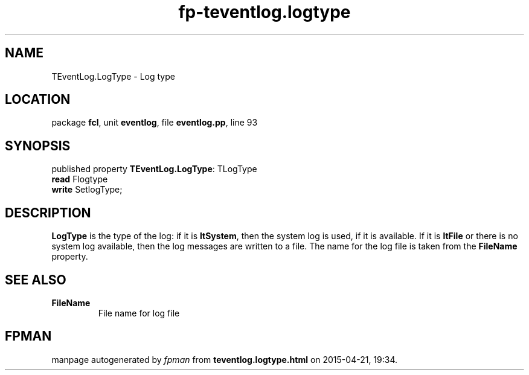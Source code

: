 .\" file autogenerated by fpman
.TH "fp-teventlog.logtype" 3 "2014-03-14" "fpman" "Free Pascal Programmer's Manual"
.SH NAME
TEventLog.LogType - Log type
.SH LOCATION
package \fBfcl\fR, unit \fBeventlog\fR, file \fBeventlog.pp\fR, line 93
.SH SYNOPSIS
published property \fBTEventLog.LogType\fR: TLogType
  \fBread\fR Flogtype
  \fBwrite\fR SetlogType;
.SH DESCRIPTION
\fBLogType\fR is the type of the log: if it is \fBltSystem\fR, then the system log is used, if it is available. If it is \fBltFile\fR or there is no system log available, then the log messages are written to a file. The name for the log file is taken from the \fBFileName\fR property.


.SH SEE ALSO
.TP
.B FileName
File name for log file

.SH FPMAN
manpage autogenerated by \fIfpman\fR from \fBteventlog.logtype.html\fR on 2015-04-21, 19:34.

